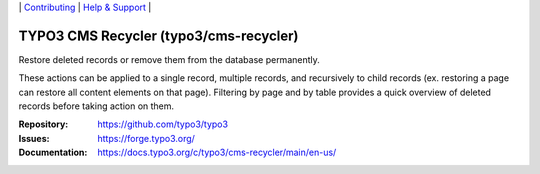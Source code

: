 \|
`Contributing <https://docs.typo3.org/m/typo3/guide-contributionworkflow/master/en-us/Index.html>`__  \|
`Help & Support <https://typo3.org/help>`__ \|

=======================================
TYPO3 CMS Recycler (typo3/cms-recycler)
=======================================

Restore deleted records or remove them from the database permanently.

These actions can be applied to a single record,
multiple records, and recursively to child records (ex. restoring a page can
restore all content elements on that page). Filtering by page and by table
provides a quick overview of deleted records before taking action on them.

:Repository: https://github.com/typo3/typo3
:Issues: https://forge.typo3.org/
:Documentation: https://docs.typo3.org/c/typo3/cms-recycler/main/en-us/
